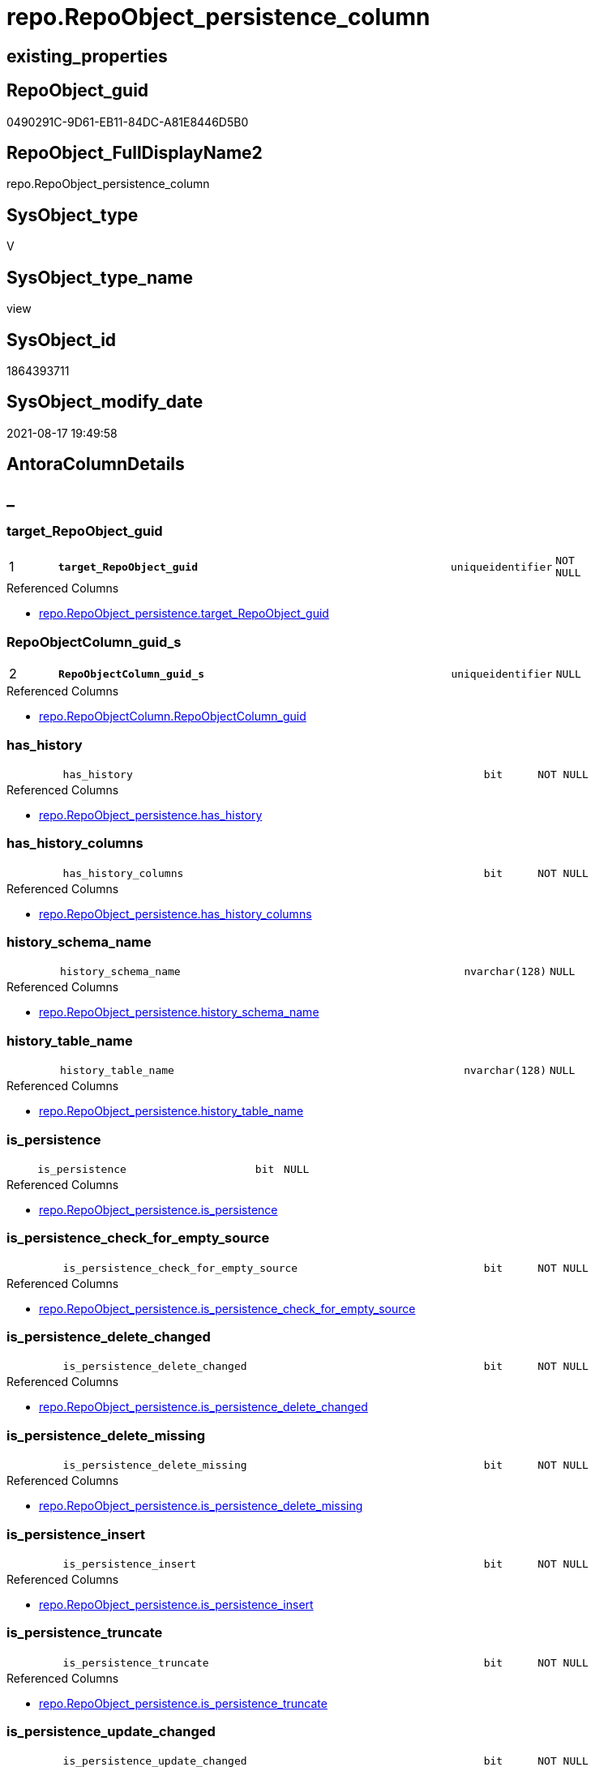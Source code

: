 // tag::HeaderFullDisplayName[]
= repo.RepoObject_persistence_column
// end::HeaderFullDisplayName[]

== existing_properties

// tag::existing_properties[]
:ExistsProperty--antorareferencedlist:
:ExistsProperty--is_repo_managed:
:ExistsProperty--is_ssas:
:ExistsProperty--pk_index_guid:
:ExistsProperty--pk_indexpatterncolumndatatype:
:ExistsProperty--pk_indexpatterncolumnname:
:ExistsProperty--referencedobjectlist:
:ExistsProperty--sql_modules_definition:
:ExistsProperty--FK:
:ExistsProperty--AntoraIndexList:
:ExistsProperty--Columns:
// end::existing_properties[]

== RepoObject_guid

// tag::RepoObject_guid[]
0490291C-9D61-EB11-84DC-A81E8446D5B0
// end::RepoObject_guid[]

== RepoObject_FullDisplayName2

// tag::RepoObject_FullDisplayName2[]
repo.RepoObject_persistence_column
// end::RepoObject_FullDisplayName2[]

== SysObject_type

// tag::SysObject_type[]
V 
// end::SysObject_type[]

== SysObject_type_name

// tag::SysObject_type_name[]
view
// end::SysObject_type_name[]

== SysObject_id

// tag::SysObject_id[]
1864393711
// end::SysObject_id[]

== SysObject_modify_date

// tag::SysObject_modify_date[]
2021-08-17 19:49:58
// end::SysObject_modify_date[]

== AntoraColumnDetails

// tag::AntoraColumnDetails[]
[discrete]
== _


[#column-targetunderlinerepoobjectunderlineguid]
=== target_RepoObject_guid

[cols="d,8m,m,m,m,d"]
|===
|1
|*target_RepoObject_guid*
|uniqueidentifier
|NOT NULL
|
|
|===

.Referenced Columns
--
* xref:repo.repoobject_persistence.adoc#column-targetunderlinerepoobjectunderlineguid[+repo.RepoObject_persistence.target_RepoObject_guid+]
--


[#column-repoobjectcolumnunderlineguidunderlines]
=== RepoObjectColumn_guid_s

[cols="d,8m,m,m,m,d"]
|===
|2
|*RepoObjectColumn_guid_s*
|uniqueidentifier
|NULL
|
|
|===

.Referenced Columns
--
* xref:repo.repoobjectcolumn.adoc#column-repoobjectcolumnunderlineguid[+repo.RepoObjectColumn.RepoObjectColumn_guid+]
--


[#column-hasunderlinehistory]
=== has_history

[cols="d,8m,m,m,m,d"]
|===
|
|has_history
|bit
|NOT NULL
|
|
|===

.Referenced Columns
--
* xref:repo.repoobject_persistence.adoc#column-hasunderlinehistory[+repo.RepoObject_persistence.has_history+]
--


[#column-hasunderlinehistoryunderlinecolumns]
=== has_history_columns

[cols="d,8m,m,m,m,d"]
|===
|
|has_history_columns
|bit
|NOT NULL
|
|
|===

.Referenced Columns
--
* xref:repo.repoobject_persistence.adoc#column-hasunderlinehistoryunderlinecolumns[+repo.RepoObject_persistence.has_history_columns+]
--


[#column-historyunderlineschemaunderlinename]
=== history_schema_name

[cols="d,8m,m,m,m,d"]
|===
|
|history_schema_name
|nvarchar(128)
|NULL
|
|
|===

.Referenced Columns
--
* xref:repo.repoobject_persistence.adoc#column-historyunderlineschemaunderlinename[+repo.RepoObject_persistence.history_schema_name+]
--


[#column-historyunderlinetableunderlinename]
=== history_table_name

[cols="d,8m,m,m,m,d"]
|===
|
|history_table_name
|nvarchar(128)
|NULL
|
|
|===

.Referenced Columns
--
* xref:repo.repoobject_persistence.adoc#column-historyunderlinetableunderlinename[+repo.RepoObject_persistence.history_table_name+]
--


[#column-isunderlinepersistence]
=== is_persistence

[cols="d,8m,m,m,m,d"]
|===
|
|is_persistence
|bit
|NULL
|
|
|===

.Referenced Columns
--
* xref:repo.repoobject_persistence.adoc#column-isunderlinepersistence[+repo.RepoObject_persistence.is_persistence+]
--


[#column-isunderlinepersistenceunderlinecheckunderlineforunderlineemptyunderlinesource]
=== is_persistence_check_for_empty_source

[cols="d,8m,m,m,m,d"]
|===
|
|is_persistence_check_for_empty_source
|bit
|NOT NULL
|
|
|===

.Referenced Columns
--
* xref:repo.repoobject_persistence.adoc#column-isunderlinepersistenceunderlinecheckunderlineforunderlineemptyunderlinesource[+repo.RepoObject_persistence.is_persistence_check_for_empty_source+]
--


[#column-isunderlinepersistenceunderlinedeleteunderlinechanged]
=== is_persistence_delete_changed

[cols="d,8m,m,m,m,d"]
|===
|
|is_persistence_delete_changed
|bit
|NOT NULL
|
|
|===

.Referenced Columns
--
* xref:repo.repoobject_persistence.adoc#column-isunderlinepersistenceunderlinedeleteunderlinechanged[+repo.RepoObject_persistence.is_persistence_delete_changed+]
--


[#column-isunderlinepersistenceunderlinedeleteunderlinemissing]
=== is_persistence_delete_missing

[cols="d,8m,m,m,m,d"]
|===
|
|is_persistence_delete_missing
|bit
|NOT NULL
|
|
|===

.Referenced Columns
--
* xref:repo.repoobject_persistence.adoc#column-isunderlinepersistenceunderlinedeleteunderlinemissing[+repo.RepoObject_persistence.is_persistence_delete_missing+]
--


[#column-isunderlinepersistenceunderlineinsert]
=== is_persistence_insert

[cols="d,8m,m,m,m,d"]
|===
|
|is_persistence_insert
|bit
|NOT NULL
|
|
|===

.Referenced Columns
--
* xref:repo.repoobject_persistence.adoc#column-isunderlinepersistenceunderlineinsert[+repo.RepoObject_persistence.is_persistence_insert+]
--


[#column-isunderlinepersistenceunderlinetruncate]
=== is_persistence_truncate

[cols="d,8m,m,m,m,d"]
|===
|
|is_persistence_truncate
|bit
|NOT NULL
|
|
|===

.Referenced Columns
--
* xref:repo.repoobject_persistence.adoc#column-isunderlinepersistenceunderlinetruncate[+repo.RepoObject_persistence.is_persistence_truncate+]
--


[#column-isunderlinepersistenceunderlineupdateunderlinechanged]
=== is_persistence_update_changed

[cols="d,8m,m,m,m,d"]
|===
|
|is_persistence_update_changed
|bit
|NOT NULL
|
|
|===

.Referenced Columns
--
* xref:repo.repoobject_persistence.adoc#column-isunderlinepersistenceunderlineupdateunderlinechanged[+repo.RepoObject_persistence.is_persistence_update_changed+]
--


[#column-isunderlinerepounderlinemanagedunderlinet]
=== is_repo_managed_t

[cols="d,8m,m,m,m,d"]
|===
|
|is_repo_managed_t
|bit
|NULL
|
|
|===

.Referenced Columns
--
* xref:repo.repoobject.adoc#column-isunderlinerepounderlinemanaged[+repo.RepoObject.is_repo_managed+]
--


[#column-repoobjectunderlinenameunderlinet]
=== RepoObject_name_t

[cols="d,8m,m,m,m,d"]
|===
|
|RepoObject_name_t
|nvarchar(128)
|NOT NULL
|
|
|===

.Referenced Columns
--
* xref:repo.repoobject.adoc#column-repoobjectunderlinename[+repo.RepoObject.RepoObject_name+]
--


[#column-repoobjectunderlineschemaunderlinenameunderlinet]
=== RepoObject_schema_name_t

[cols="d,8m,m,m,m,d"]
|===
|
|RepoObject_schema_name_t
|nvarchar(128)
|NOT NULL
|
|
|===

.Referenced Columns
--
* xref:repo.repoobject.adoc#column-repoobjectunderlineschemaunderlinename[+repo.RepoObject.RepoObject_schema_name+]
--


[#column-repoobjectunderlinetypeunderlinet]
=== RepoObject_type_t

[cols="d,8m,m,m,m,d"]
|===
|
|RepoObject_type_t
|char(2)
|NOT NULL
|
|
|===

.Referenced Columns
--
* xref:repo.repoobject.adoc#column-repoobjectunderlinetype[+repo.RepoObject.RepoObject_type+]
--


[#column-repoobjectcolumnunderlinenameunderlinet]
=== RepoObjectColumn_name_t

[cols="d,8m,m,m,m,d"]
|===
|
|RepoObjectColumn_name_t
|nvarchar(128)
|NULL
|
|
|===

.Referenced Columns
--
* xref:repo.repoobjectcolumn.adoc#column-repoobjectcolumnunderlinename[+repo.RepoObjectColumn.RepoObjectColumn_name+]
--


[#column-sourceunderlinerepoobjectunderlineguid]
=== source_RepoObject_guid

[cols="d,8m,m,m,m,d"]
|===
|
|source_RepoObject_guid
|uniqueidentifier
|NULL
|
|
|===

.Referenced Columns
--
* xref:repo.repoobject_persistence.adoc#column-sourceunderlinerepoobjectunderlineguid[+repo.RepoObject_persistence.source_RepoObject_guid+]
--


[#column-sysobjectunderlinenameunderlines]
=== SysObject_name_s

[cols="d,8m,m,m,m,d"]
|===
|
|SysObject_name_s
|nvarchar(128)
|NULL
|
|
|===

.Referenced Columns
--
* xref:repo.repoobject.adoc#column-sysobjectunderlinename[+repo.RepoObject.SysObject_name+]
--


[#column-sysobjectunderlineschemaunderlinenameunderlines]
=== SysObject_schema_name_s

[cols="d,8m,m,m,m,d"]
|===
|
|SysObject_schema_name_s
|nvarchar(128)
|NULL
|
|
|===

.Referenced Columns
--
* xref:repo.repoobject.adoc#column-sysobjectunderlineschemaunderlinename[+repo.RepoObject.SysObject_schema_name+]
--


[#column-sysobjectunderlinetypeunderlines]
=== SysObject_type_s

[cols="d,8m,m,m,m,d"]
|===
|
|SysObject_type_s
|char(2)
|NULL
|
|
|===

.Referenced Columns
--
* xref:repo.repoobject.adoc#column-sysobjectunderlinetype[+repo.RepoObject.SysObject_type+]
--


[#column-sysobjectcolumnunderlinenameunderlines]
=== SysObjectColumn_name_s

[cols="d,8m,m,m,m,d"]
|===
|
|SysObjectColumn_name_s
|nvarchar(128)
|NULL
|
|
|===

.Referenced Columns
--
* xref:repo.repoobjectcolumn.adoc#column-sysobjectcolumnunderlinename[+repo.RepoObjectColumn.SysObjectColumn_name+]
--


// end::AntoraColumnDetails[]

== AntoraPkColumnTableRows

// tag::AntoraPkColumnTableRows[]
|1
|*<<column-targetunderlinerepoobjectunderlineguid>>*
|uniqueidentifier
|NOT NULL
|
|

|2
|*<<column-repoobjectcolumnunderlineguidunderlines>>*
|uniqueidentifier
|NULL
|
|






















// end::AntoraPkColumnTableRows[]

== AntoraNonPkColumnTableRows

// tag::AntoraNonPkColumnTableRows[]


|
|<<column-hasunderlinehistory>>
|bit
|NOT NULL
|
|

|
|<<column-hasunderlinehistoryunderlinecolumns>>
|bit
|NOT NULL
|
|

|
|<<column-historyunderlineschemaunderlinename>>
|nvarchar(128)
|NULL
|
|

|
|<<column-historyunderlinetableunderlinename>>
|nvarchar(128)
|NULL
|
|

|
|<<column-isunderlinepersistence>>
|bit
|NULL
|
|

|
|<<column-isunderlinepersistenceunderlinecheckunderlineforunderlineemptyunderlinesource>>
|bit
|NOT NULL
|
|

|
|<<column-isunderlinepersistenceunderlinedeleteunderlinechanged>>
|bit
|NOT NULL
|
|

|
|<<column-isunderlinepersistenceunderlinedeleteunderlinemissing>>
|bit
|NOT NULL
|
|

|
|<<column-isunderlinepersistenceunderlineinsert>>
|bit
|NOT NULL
|
|

|
|<<column-isunderlinepersistenceunderlinetruncate>>
|bit
|NOT NULL
|
|

|
|<<column-isunderlinepersistenceunderlineupdateunderlinechanged>>
|bit
|NOT NULL
|
|

|
|<<column-isunderlinerepounderlinemanagedunderlinet>>
|bit
|NULL
|
|

|
|<<column-repoobjectunderlinenameunderlinet>>
|nvarchar(128)
|NOT NULL
|
|

|
|<<column-repoobjectunderlineschemaunderlinenameunderlinet>>
|nvarchar(128)
|NOT NULL
|
|

|
|<<column-repoobjectunderlinetypeunderlinet>>
|char(2)
|NOT NULL
|
|

|
|<<column-repoobjectcolumnunderlinenameunderlinet>>
|nvarchar(128)
|NULL
|
|

|
|<<column-sourceunderlinerepoobjectunderlineguid>>
|uniqueidentifier
|NULL
|
|

|
|<<column-sysobjectunderlinenameunderlines>>
|nvarchar(128)
|NULL
|
|

|
|<<column-sysobjectunderlineschemaunderlinenameunderlines>>
|nvarchar(128)
|NULL
|
|

|
|<<column-sysobjectunderlinetypeunderlines>>
|char(2)
|NULL
|
|

|
|<<column-sysobjectcolumnunderlinenameunderlines>>
|nvarchar(128)
|NULL
|
|

// end::AntoraNonPkColumnTableRows[]

== AntoraIndexList

// tag::AntoraIndexList[]

[#index-pkunderlinerepoobjectunderlinepersistenceunderlinecolumn]
=== PK_RepoObject_persistence_column

* IndexSemanticGroup: xref:other/indexsemanticgroup.adoc#startbnoblankgroupendb[no_group]
+
--
* <<column-target_RepoObject_guid>>; uniqueidentifier
* <<column-RepoObjectColumn_guid_s>>; uniqueidentifier
--
* PK, Unique, Real: 1, 1, 0


[#index-idxunderlinerepoobjectunderlinepersistenceunderlinecolumnunderlineunderline2]
=== idx_RepoObject_persistence_column++__++2

* IndexSemanticGroup: xref:other/indexsemanticgroup.adoc#startbnoblankgroupendb[no_group]
+
--
* <<column-SysObject_schema_name_s>>; nvarchar(128)
* <<column-SysObject_name_s>>; nvarchar(128)
--
* PK, Unique, Real: 0, 0, 0


[#index-idxunderlinerepoobjectunderlinepersistenceunderlinecolumnunderlineunderline3]
=== idx_RepoObject_persistence_column++__++3

* IndexSemanticGroup: xref:other/indexsemanticgroup.adoc#startbnoblankgroupendb[no_group]
+
--
* <<column-RepoObject_schema_name_t>>; nvarchar(128)
* <<column-RepoObject_name_t>>; nvarchar(128)
--
* PK, Unique, Real: 0, 0, 0


[#index-idxunderlinerepoobjectunderlinepersistenceunderlinecolumnunderlineunderline4]
=== idx_RepoObject_persistence_column++__++4

* IndexSemanticGroup: xref:other/indexsemanticgroup.adoc#startbnoblankgroupendb[no_group]
+
--
* <<column-RepoObjectColumn_guid_s>>; uniqueidentifier
--
* PK, Unique, Real: 0, 0, 0


[#index-idxunderlinerepoobjectunderlinepersistenceunderlinecolumnunderlineunderline5]
=== idx_RepoObject_persistence_column++__++5

* IndexSemanticGroup: xref:other/indexsemanticgroup.adoc#startbnoblankgroupendb[no_group]
+
--
* <<column-RepoObjectColumn_guid_s>>; uniqueidentifier
* <<column-SysObjectColumn_name_s>>; nvarchar(128)
--
* PK, Unique, Real: 0, 0, 0


[#index-idxunderlinerepoobjectunderlinepersistenceunderlinecolumnunderlineunderline6]
=== idx_RepoObject_persistence_column++__++6

* IndexSemanticGroup: xref:other/indexsemanticgroup.adoc#startbnoblankgroupendb[no_group]
+
--
* <<column-RepoObjectColumn_name_t>>; nvarchar(128)
--
* PK, Unique, Real: 0, 0, 0


[#index-idxunderlinerepoobjectunderlinepersistenceunderlinecolumnunderlineunderline7]
=== idx_RepoObject_persistence_column++__++7

* IndexSemanticGroup: xref:other/indexsemanticgroup.adoc#startbnoblankgroupendb[no_group]
+
--
* <<column-target_RepoObject_guid>>; uniqueidentifier
--
* PK, Unique, Real: 0, 0, 0

// end::AntoraIndexList[]

== AntoraMeasureDetails

// tag::AntoraMeasureDetails[]

// end::AntoraMeasureDetails[]

== AntoraParameterList

// tag::AntoraParameterList[]

// end::AntoraParameterList[]

== AntoraXrefCulturesList

// tag::AntoraXrefCulturesList[]
* xref:dhw:sqldb:repo.repoobject_persistence_column.adoc[] - 
// end::AntoraXrefCulturesList[]

== cultures_count

// tag::cultures_count[]
1
// end::cultures_count[]

== Other tags

source: property.RepoObjectProperty_cross As rop_cross


=== additional_reference_csv

// tag::additional_reference_csv[]

// end::additional_reference_csv[]


=== AdocUspSteps

// tag::adocuspsteps[]

// end::adocuspsteps[]


=== AntoraReferencedList

// tag::antorareferencedlist[]
* xref:repo.repoobject.adoc[]
* xref:repo.repoobject_persistence.adoc[]
* xref:repo.repoobjectcolumn.adoc[]
// end::antorareferencedlist[]


=== AntoraReferencingList

// tag::antorareferencinglist[]

// end::antorareferencinglist[]


=== Description

// tag::description[]

// end::description[]


=== ExampleUsage

// tag::exampleusage[]

// end::exampleusage[]


=== exampleUsage_2

// tag::exampleusage_2[]

// end::exampleusage_2[]


=== exampleUsage_3

// tag::exampleusage_3[]

// end::exampleusage_3[]


=== exampleUsage_4

// tag::exampleusage_4[]

// end::exampleusage_4[]


=== exampleUsage_5

// tag::exampleusage_5[]

// end::exampleusage_5[]


=== exampleWrong_Usage

// tag::examplewrong_usage[]

// end::examplewrong_usage[]


=== has_execution_plan_issue

// tag::has_execution_plan_issue[]

// end::has_execution_plan_issue[]


=== has_get_referenced_issue

// tag::has_get_referenced_issue[]

// end::has_get_referenced_issue[]


=== has_history

// tag::has_history[]

// end::has_history[]


=== has_history_columns

// tag::has_history_columns[]

// end::has_history_columns[]


=== InheritanceType

// tag::inheritancetype[]

// end::inheritancetype[]


=== is_persistence

// tag::is_persistence[]

// end::is_persistence[]


=== is_persistence_check_duplicate_per_pk

// tag::is_persistence_check_duplicate_per_pk[]

// end::is_persistence_check_duplicate_per_pk[]


=== is_persistence_check_for_empty_source

// tag::is_persistence_check_for_empty_source[]

// end::is_persistence_check_for_empty_source[]


=== is_persistence_delete_changed

// tag::is_persistence_delete_changed[]

// end::is_persistence_delete_changed[]


=== is_persistence_delete_missing

// tag::is_persistence_delete_missing[]

// end::is_persistence_delete_missing[]


=== is_persistence_insert

// tag::is_persistence_insert[]

// end::is_persistence_insert[]


=== is_persistence_truncate

// tag::is_persistence_truncate[]

// end::is_persistence_truncate[]


=== is_persistence_update_changed

// tag::is_persistence_update_changed[]

// end::is_persistence_update_changed[]


=== is_repo_managed

// tag::is_repo_managed[]
0
// end::is_repo_managed[]


=== is_ssas

// tag::is_ssas[]
0
// end::is_ssas[]


=== microsoft_database_tools_support

// tag::microsoft_database_tools_support[]

// end::microsoft_database_tools_support[]


=== MS_Description

// tag::ms_description[]

// end::ms_description[]


=== persistence_source_RepoObject_fullname

// tag::persistence_source_repoobject_fullname[]

// end::persistence_source_repoobject_fullname[]


=== persistence_source_RepoObject_fullname2

// tag::persistence_source_repoobject_fullname2[]

// end::persistence_source_repoobject_fullname2[]


=== persistence_source_RepoObject_guid

// tag::persistence_source_repoobject_guid[]

// end::persistence_source_repoobject_guid[]


=== persistence_source_RepoObject_xref

// tag::persistence_source_repoobject_xref[]

// end::persistence_source_repoobject_xref[]


=== pk_index_guid

// tag::pk_index_guid[]
4692EDE9-119E-EB11-84F6-A81E8446D5B0
// end::pk_index_guid[]


=== pk_IndexPatternColumnDatatype

// tag::pk_indexpatterncolumndatatype[]
uniqueidentifier,uniqueidentifier
// end::pk_indexpatterncolumndatatype[]


=== pk_IndexPatternColumnName

// tag::pk_indexpatterncolumnname[]
target_RepoObject_guid,RepoObjectColumn_guid_s
// end::pk_indexpatterncolumnname[]


=== pk_IndexSemanticGroup

// tag::pk_indexsemanticgroup[]

// end::pk_indexsemanticgroup[]


=== ReferencedObjectList

// tag::referencedobjectlist[]
* [repo].[RepoObject]
* [repo].[RepoObject_persistence]
* [repo].[RepoObjectColumn]
// end::referencedobjectlist[]


=== usp_persistence_RepoObject_guid

// tag::usp_persistence_repoobject_guid[]

// end::usp_persistence_repoobject_guid[]


=== UspExamples

// tag::uspexamples[]

// end::uspexamples[]


=== uspgenerator_usp_id

// tag::uspgenerator_usp_id[]

// end::uspgenerator_usp_id[]


=== UspParameters

// tag::uspparameters[]

// end::uspparameters[]

== Boolean Attributes

source: property.RepoObjectProperty WHERE property_int = 1

// tag::boolean_attributes[]

// end::boolean_attributes[]

== sql_modules_definition

// tag::sql_modules_definition[]
[%collapsible]
=======
[source,sql,numbered]
----


/*
wofür soll diese Sicht verwendet werden?
noch nicht fertig
*/
CREATE View repo.RepoObject_persistence_column
As
--
Select
    rop.target_RepoObject_guid
  , rop.source_RepoObject_guid
  , RepoObjectColumn_guid_s  = roc_s.RepoObjectColumn_guid
  , SysObject_schema_name_s  = ro_s.SysObject_schema_name
  , SysObject_name_s         = ro_s.SysObject_name
  , SysObjectColumn_name_s   = roc_s.SysObjectColumn_name
  , SysObject_type_s         = ro_s.SysObject_type
  , RepoObject_schema_name_t = ro_t.RepoObject_schema_name
  , RepoObject_name_t        = ro_t.RepoObject_name
  , RepoObjectColumn_name_t  = roc_t.RepoObjectColumn_name
  , RepoObject_type_t        = ro_t.RepoObject_type
  , is_repo_managed_t        = ro_t.is_repo_managed
  , rop.is_persistence_truncate
  , rop.is_persistence_delete_missing
  , rop.is_persistence_delete_changed
  , rop.is_persistence_update_changed
  , rop.is_persistence_insert
  , has_history              = rop.has_history
  , has_history_columns      = rop.has_history_columns
  , rop.is_persistence_check_for_empty_source
  , rop.history_schema_name
  , rop.history_table_name
  , rop.is_persistence
--       --, [roc_s].[RepoObject_guid]
--       --, [roc_s].[RepoObjectColumn_name]
--       --, [roc_s].[SysObjectColumn_column_id]
--       --, [roc_s].[is_SysObjectColumn_missing]
--       --, [roc_s].[Source_PersistenceColumn_guid]
--     , [roc_s].[Target_PersistenceColumn_guid] AS [Target_PersistenceColumn_guid_s]
--     , [roc_s].[is_force_persistence] AS          [is_force_persistence_s]
--     , [roc_s].[is_force_persistence_name] AS     [is_force_persistence_name_s]
--       --, [roc_s].[persistence_source_RepoObjectColumn_guid]
--       --, [roc_s].[Referencing_Count]
--       --, [roc_s].[has_different_sys_names]
--       --, [roc_s].[is_RepoObjectColumn_name_uniqueidentifier]
--       --, [roc_s].[is_SysObjectColumn_name_uniqueidentifier]
--       --, [roc_t].[RepoObjectColumn_guid]
--       --, [roc_t].[RepoObject_guid]
--       --, [roc_t].[SysObjectColumn_name]
--       --, [roc_t].[SysObjectColumn_column_id]
--       --, [roc_t].[is_SysObjectColumn_missing]
--       --, [roc_t].[Target_PersistenceColumn_guid]
--     , [roc_t].[is_force_persistence] AS          [is_force_persistence_t]
--     , [roc_t].[is_force_persistence_name] AS     [is_force_persistence_name_t]
----, [roc_t].[persistence_source_RepoObjectColumn_guid]
----, [roc_t].[Referencing_Count]
----, [roc_t].[has_different_sys_names]
----, [roc_t].[is_RepoObjectColumn_name_uniqueidentifier]
----, [roc_t].[is_SysObjectColumn_name_uniqueidentifier]
From
    repo.RepoObject_persistence As rop
    Inner Join
        repo.RepoObject         As ro_t
            On
            rop.target_RepoObject_guid                         = ro_t.RepoObject_guid

    Left Outer Join
        repo.RepoObject         As ro_s
            On
            rop.source_RepoObject_guid                         = ro_s.RepoObject_guid

    Left Outer Join
        repo.RepoObjectColumn   As roc_s
            On
            rop.source_RepoObject_guid                         = roc_s.RepoObject_guid

    Left Join
        repo.RepoObjectColumn   As roc_t
            On
            roc_t.RepoObject_guid                              = rop.target_RepoObject_guid
            And roc_t.persistence_source_RepoObjectColumn_guid = roc_s.RepoObjectColumn_guid

----
=======
// end::sql_modules_definition[]


